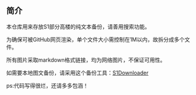 ** 简介

本仓库用来存放S1部分高楼的纯文本备份，请善用搜索功能。

为确保可被GitHub网页渲染，单个文件大小需控制在1M以内，故拆分成多个文件。

所有图片采取markdown格式链接，均为网络图片，不保证可用性。

如需要本地图文备份，请采用这个备份工具：[[https://github.com/shuangluoxss/Stage1st-downloader][S1Downloader]]

ps:代码写得很烂，还请多多包涵！
